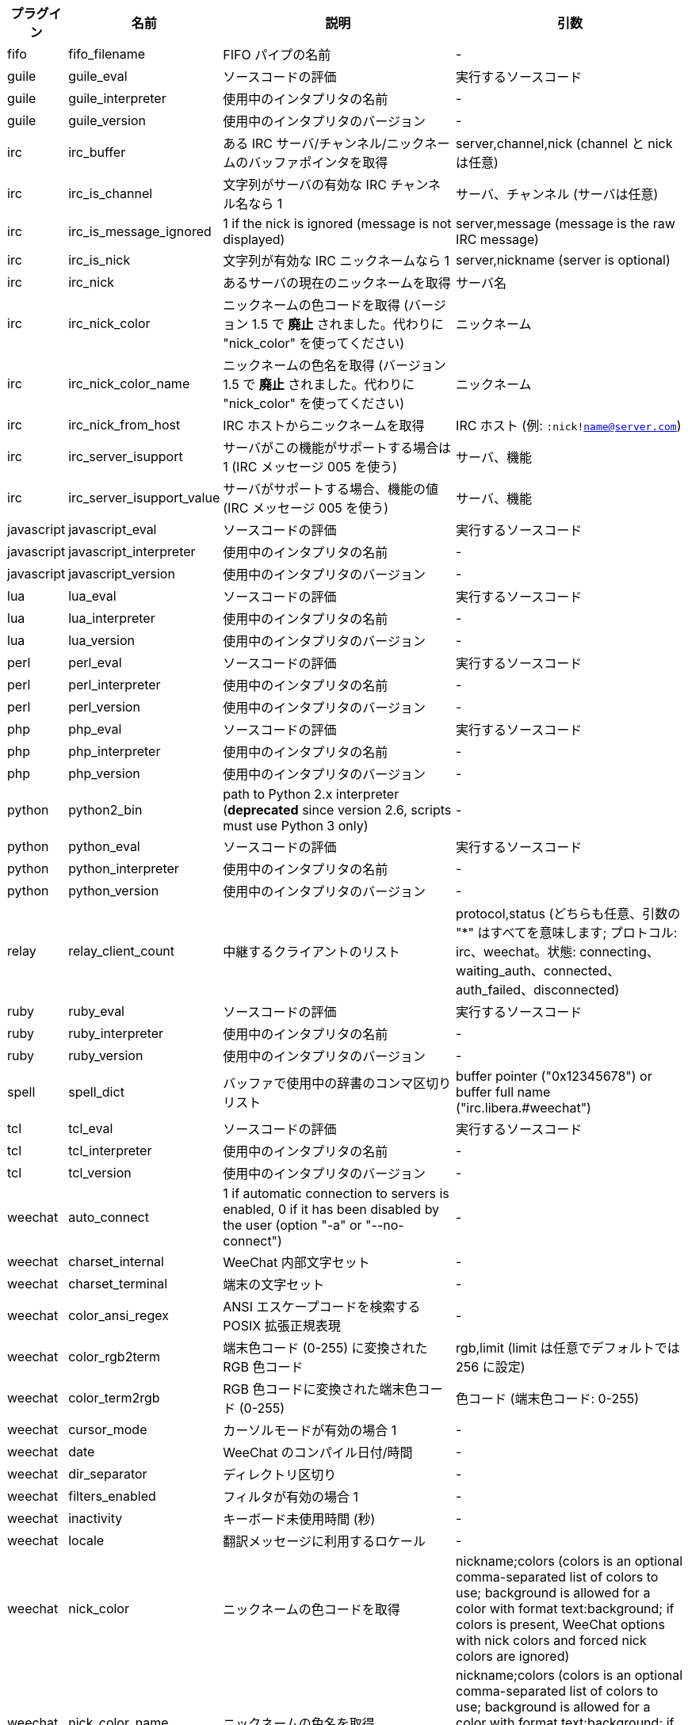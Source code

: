 //
// This file is auto-generated by script docgen.py.
// DO NOT EDIT BY HAND!
//

// tag::infos[]
[width="100%",cols="^1,^2,6,6",options="header"]
|===
| プラグイン | 名前 | 説明 | 引数

| fifo | fifo_filename | FIFO パイプの名前 | -

| guile | guile_eval | ソースコードの評価 | 実行するソースコード

| guile | guile_interpreter | 使用中のインタプリタの名前 | -

| guile | guile_version | 使用中のインタプリタのバージョン | -

| irc | irc_buffer | ある IRC サーバ/チャンネル/ニックネームのバッファポインタを取得 | server,channel,nick (channel と nick は任意)

| irc | irc_is_channel | 文字列がサーバの有効な IRC チャンネル名なら 1 | サーバ、チャンネル (サーバは任意)

| irc | irc_is_message_ignored | 1 if the nick is ignored (message is not displayed) | server,message (message is the raw IRC message)

| irc | irc_is_nick | 文字列が有効な IRC ニックネームなら 1 | server,nickname (server is optional)

| irc | irc_nick | あるサーバの現在のニックネームを取得 | サーバ名

| irc | irc_nick_color | ニックネームの色コードを取得 (バージョン 1.5 で *廃止* されました。代わりに "nick_color" を使ってください) | ニックネーム

| irc | irc_nick_color_name | ニックネームの色名を取得 (バージョン 1.5 で *廃止* されました。代わりに "nick_color" を使ってください) | ニックネーム

| irc | irc_nick_from_host | IRC ホストからニックネームを取得 | IRC ホスト (例: `:nick!name@server.com`)

| irc | irc_server_isupport | サーバがこの機能がサポートする場合は 1 (IRC メッセージ 005 を使う) | サーバ、機能

| irc | irc_server_isupport_value | サーバがサポートする場合、機能の値 (IRC メッセージ 005 を使う) | サーバ、機能

| javascript | javascript_eval | ソースコードの評価 | 実行するソースコード

| javascript | javascript_interpreter | 使用中のインタプリタの名前 | -

| javascript | javascript_version | 使用中のインタプリタのバージョン | -

| lua | lua_eval | ソースコードの評価 | 実行するソースコード

| lua | lua_interpreter | 使用中のインタプリタの名前 | -

| lua | lua_version | 使用中のインタプリタのバージョン | -

| perl | perl_eval | ソースコードの評価 | 実行するソースコード

| perl | perl_interpreter | 使用中のインタプリタの名前 | -

| perl | perl_version | 使用中のインタプリタのバージョン | -

| php | php_eval | ソースコードの評価 | 実行するソースコード

| php | php_interpreter | 使用中のインタプリタの名前 | -

| php | php_version | 使用中のインタプリタのバージョン | -

| python | python2_bin | path to Python 2.x interpreter (*deprecated* since version 2.6, scripts must use Python 3 only) | -

| python | python_eval | ソースコードの評価 | 実行するソースコード

| python | python_interpreter | 使用中のインタプリタの名前 | -

| python | python_version | 使用中のインタプリタのバージョン | -

| relay | relay_client_count | 中継するクライアントのリスト | protocol,status (どちらも任意、引数の "*" はすべてを意味します; プロトコル: irc、weechat。状態: connecting、waiting_auth、connected、auth_failed、disconnected)

| ruby | ruby_eval | ソースコードの評価 | 実行するソースコード

| ruby | ruby_interpreter | 使用中のインタプリタの名前 | -

| ruby | ruby_version | 使用中のインタプリタのバージョン | -

| spell | spell_dict | バッファで使用中の辞書のコンマ区切りリスト | buffer pointer ("0x12345678") or buffer full name ("irc.libera.#weechat")

| tcl | tcl_eval | ソースコードの評価 | 実行するソースコード

| tcl | tcl_interpreter | 使用中のインタプリタの名前 | -

| tcl | tcl_version | 使用中のインタプリタのバージョン | -

| weechat | auto_connect | 1 if automatic connection to servers is enabled, 0 if it has been disabled by the user (option "-a" or "--no-connect") | -

| weechat | charset_internal | WeeChat 内部文字セット | -

| weechat | charset_terminal | 端末の文字セット | -

| weechat | color_ansi_regex | ANSI エスケープコードを検索する POSIX 拡張正規表現 | -

| weechat | color_rgb2term | 端末色コード (0-255) に変換されたRGB 色コード | rgb,limit (limit は任意でデフォルトでは 256 に設定)

| weechat | color_term2rgb | RGB 色コードに変換された端末色コード (0-255) | 色コード (端末色コード: 0-255)

| weechat | cursor_mode | カーソルモードが有効の場合 1 | -

| weechat | date | WeeChat のコンパイル日付/時間 | -

| weechat | dir_separator | ディレクトリ区切り | -

| weechat | filters_enabled | フィルタが有効の場合 1 | -

| weechat | inactivity | キーボード未使用時間 (秒) | -

| weechat | locale | 翻訳メッセージに利用するロケール | -

| weechat | nick_color | ニックネームの色コードを取得 | nickname;colors (colors is an optional comma-separated list of colors to use; background is allowed for a color with format text:background; if colors is present, WeeChat options with nick colors and forced nick colors are ignored)

| weechat | nick_color_name | ニックネームの色名を取得 | nickname;colors (colors is an optional comma-separated list of colors to use; background is allowed for a color with format text:background; if colors is present, WeeChat options with nick colors and forced nick colors are ignored)

| weechat | pid | WeeChat の PID (プロセス ID) | -

| weechat | term_color_pairs | number of color pairs supported in terminal | -

| weechat | term_colors | number of colors supported in terminal | -

| weechat | term_height | 端末の高さ | -

| weechat | term_width | 端末の幅 | -

| weechat | totp_generate | 時間ベースのワンタイムパスワード (TOTP) を生成 | secret (base32)、タイムスタンプ (任意、デフォルトで現在時刻)、桁数 (任意、4 から 10 までの整数、デフォルトで 6)

| weechat | totp_validate | 時間ベースのワンタイムパスワード (TOTP) を確認: 正しい TOTP の場合 1、それ以外の場合 0 | secret (base32)、ワンタイムパスワード、タイムスタンプ (任意、デフォルトで現在時刻)、テスト前後のパスワードの数 (任意、デフォルトで 0)

| weechat | uptime | WeeChat 連続稼働時間 (書式: "days:hh:mm:ss") | "days" (日数) または "seconds" (秒数) (任意)

| weechat | uptime_current | WeeChat uptime for the current process only (upgrades with /upgrade command are ignored) (format: "days:hh:mm:ss") | "days" (日数) または "seconds" (秒数) (任意)

| weechat | version | WeeChat のバージョン | -

| weechat | version_git | WeeChat の git バージョン (開発バージョンではコマンド "git describe" の出力、安定版リリースでは空文字が出力されます) | -

| weechat | version_number | WeeChat のバージョン (数字) | -

| weechat | weechat_cache_dir | WeeChat cache directory | -

| weechat | weechat_config_dir | WeeChat config directory | -

| weechat | weechat_daemon | 1 if WeeChat is running in daemon mode (headless, in background) | -

| weechat | weechat_data_dir | WeeChat data directory | -

| weechat | weechat_dir | WeeChat directory (*deprecated* since version 3.2, replaced by "weechat_config_dir", "weechat_data_dir", "weechat_cache_dir" and "weechat_runtime_dir") | -

| weechat | weechat_headless | 1 if WeeChat is running headless | -

| weechat | weechat_libdir | WeeChat "lib" ディレクトリ | -

| weechat | weechat_localedir | WeeChat "locale" ディレクトリ | -

| weechat | weechat_runtime_dir | WeeChat runtime directory | -

| weechat | weechat_sharedir | WeeChat "share" ディレクトリ | -

| weechat | weechat_site | WeeChat サイト | -

| weechat | weechat_site_download | WeeChat サイト、ダウンロードページ | -

| weechat | weechat_upgrading | WeeChat がアップグレード中は 1 (コマンド `/upgrade`) | -

|===
// end::infos[]
